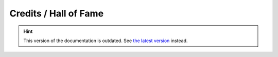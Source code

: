 Credits / Hall of Fame
======================

.. hint::

    This version of the documentation is outdated. See `the latest version </>`__ instead.
